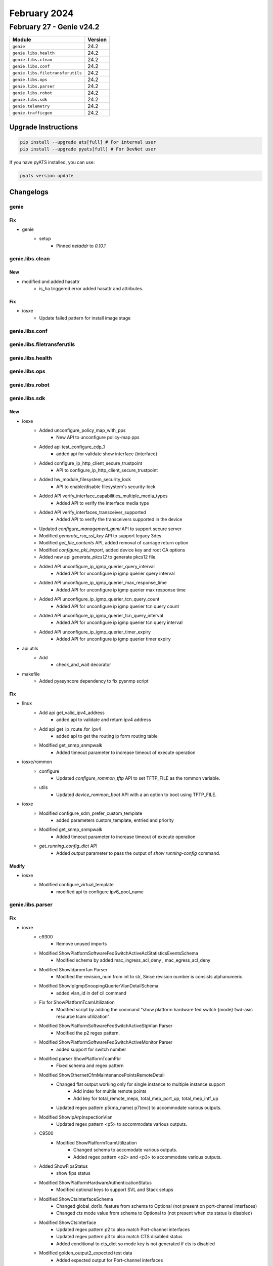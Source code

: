 February 2024
=============

February 27 - Genie v24.2
-------------------------



+-----------------------------------+-------------------------------+
| Module                            | Version                       |
+===================================+===============================+
| ``genie``                         | 24.2                          |
+-----------------------------------+-------------------------------+
| ``genie.libs.health``             | 24.2                          |
+-----------------------------------+-------------------------------+
| ``genie.libs.clean``              | 24.2                          |
+-----------------------------------+-------------------------------+
| ``genie.libs.conf``               | 24.2                          |
+-----------------------------------+-------------------------------+
| ``genie.libs.filetransferutils``  | 24.2                          |
+-----------------------------------+-------------------------------+
| ``genie.libs.ops``                | 24.2                          |
+-----------------------------------+-------------------------------+
| ``genie.libs.parser``             | 24.2                          |
+-----------------------------------+-------------------------------+
| ``genie.libs.robot``              | 24.2                          |
+-----------------------------------+-------------------------------+
| ``genie.libs.sdk``                | 24.2                          |
+-----------------------------------+-------------------------------+
| ``genie.telemetry``               | 24.2                          |
+-----------------------------------+-------------------------------+
| ``genie.trafficgen``              | 24.2                          |
+-----------------------------------+-------------------------------+

Upgrade Instructions
^^^^^^^^^^^^^^^^^^^^

.. code-block:: bash

    pip install --upgrade ats[full] # For internal user
    pip install --upgrade pyats[full] # For DevNet user

If you have pyATS installed, you can use:

.. code-block:: bash

    pyats version update




Changelogs
^^^^^^^^^^

genie
"""""
--------------------------------------------------------------------------------
                                      Fix
--------------------------------------------------------------------------------

* genie
    * setup
        * Pinned `netaddr` to `0.10.1`



genie.libs.clean
""""""""""""""""
--------------------------------------------------------------------------------
                                      New
--------------------------------------------------------------------------------

* modified and added hasattr
    * is_ha triggered error added hasattr and attributes.


--------------------------------------------------------------------------------
                                      Fix
--------------------------------------------------------------------------------

* iosxe
    * Update failed pattern for install image stage



genie.libs.conf
"""""""""""""""

genie.libs.filetransferutils
""""""""""""""""""""""""""""

genie.libs.health
"""""""""""""""""

genie.libs.ops
""""""""""""""

genie.libs.robot
""""""""""""""""

genie.libs.sdk
""""""""""""""
--------------------------------------------------------------------------------
                                      New
--------------------------------------------------------------------------------

* iosxe
    * Added unconfigure_policy_map_with_pps
        * New API to unconfigure policy-map pps
    * Added api test_configure_cdp_1
        * added api for validate show interface {interface}
    * Added configure_ip_http_client_secure_trustpoint
        * API to configure_ip_http_client_secure_trustpoint
    * Added hw_module_filesystem_security_lock
        * API to enable/disable filesystem's security-lock
    * Added API verify_interface_capabilities_multiple_media_types
        * Added API to verify the interface media type
    * Added API verify_interfaces_transceiver_supported
        * Added API to verify the transceivers supported in the device
    * Updated `configure_management_gnmi` API to support secure server
    * Modified `generate_rsa_ssl_key` API to support legacy 3des
    * Modified `get_file_contents` API, added removal of carriage return option
    * Modified `configure_pki_import`, added device key and root CA options
    * Added new api `generate_pkcs12` to generate pkcs12 file.
    * Added API unconfigure_ip_igmp_querier_query_interval
        * Added API for unconfigure ip igmp querier query interval
    * Added API unconfigure_ip_igmp_querier_max_response_time
        * Added API for unconfigure ip igmp querier max response time
    * Added API unconfigure_ip_igmp_querier_tcn_query_count
        * Added API for unconfigure ip igmp querier tcn query count
    * Added API unconfigure_ip_igmp_querier_tcn_query_interval
        * Added API for unconfigure ip igmp querier tcn query interval
    * Added API unconfigure_ip_igmp_querier_timer_expiry
        * Added API for unconfigure ip igmp querier timer expiry

* api utils
    * Add
        * check_and_wait decorator

* makefile
    * Added pyasyncore dependency to fix pysnmp script


--------------------------------------------------------------------------------
                                      Fix
--------------------------------------------------------------------------------

* linux
    * Add api get_valid_ipv4_address
        * added api to validate and return ipv4 address
    * Add api get_ip_route_for_ipv4
        * added api to get the routing ip form routing table
    * Modified get_snmp_snmpwalk
        * Added timeout parameter to increase timeout of execute operation

* iosxe/rommon
    * configure
        * Updated `configure_rommon_tftp` API to set TFTP_FILE as the rommon variable.
    * utils
        * Updated `device_rommon_boot` API with a an option to boot using TFTP_FILE.

* iosxe
    * Modified configure_sdm_prefer_custom_template
        * added parameters custom_template, entried and priority
    * Modified get_snmp_snmpwalk
        * Added timeout parameter to increase timeout of execute operation
    * `get_running_config_dict` API
        * Added `output` parameter to pass the output of `show running-config` command.


--------------------------------------------------------------------------------
                                     Modify
--------------------------------------------------------------------------------

* iosxe
    * Modified configure_virtual_template
        * modified api to configure ipv6_pool_name



genie.libs.parser
"""""""""""""""""
--------------------------------------------------------------------------------
                                      Fix
--------------------------------------------------------------------------------

* iosxe
    * c9300
        * Remove unused imports
    * Modified ShowPlatformSoftwareFedSwitchActiveAclStatisticsEventsSchema
        * Modified schema by added mac_ingress_acl_deny , mac_egress_acl_deny
    * Modified ShowIdpromTan Parser
        * Modified the revision_num from int to str, Since revision number is consists alphanumeric.
    * Modified ShowIpIgmpSnoopingQuerierVlanDetailSchema
        * added vlan_id in def cil command
    * Fix for ShowPlatformTcamUtilization
        * Modified script by adding the command "show platform hardware fed switch {mode} fwd-asic resource tcam utilization".
    * Modified ShowPlatformSoftwareFedSwitchActiveStpVlan Parser
        * Modified the p2 regex pattern.
    * Modified ShowPlatformSoftwareFedSwitchActiveMonitor Parser
        * added support for switch number
    * Modified parser ShowPlatformTcamPbr
        * Fixed schema and regex pattern
    * Modified ShowEthernetCfmMaintenancePointsRemoteDetail
        * Changed flat output working only for single instance to multiple instance support
            * Add index for multile remote points
            * Add key for total_remote_meps, total_mep_port_up, total_mep_intf_up
        * Updated regex pattern p5(ma_name) p7(evc) to accommodate various outputs.
    * Modified ShowIpArpInspectionVlan
        * Updated regex pattern <p5> to accommodate various outputs.
    * C9500
        * Modified ShowPlatformTcamUtilization
            * Changed schema to accomodate various outputs.
            * Added regex pattern <p2> and <p3> to accommodate various outputs.
    * Added ShowFipsStatus
        * show fips status
    * Modified ShowPlatformHardwareAuthenticationStatus
        * Modified optional keys to support SVL and Stack setups
    * Modified ShowCtsInterfaceSchema
        * Changed global_dot1x_feature from schema to Optional (not present on port-channel interfaces)
        * Changed cts mode value from schema to Optional to (not present when cts status is disabled)
    * Modified ShowCtsInterface
        * Updated regex pattern p2 to also match Port-channel interfaces
        * Updated regex pattern p3 to also match CTS disabled status
        * Added conditional to cts_dict so mode key is not generated if cts is disabled
    * Modified golden_output2_expected test data
        * Added expected output for Port-channel interfaces
    * Added golden_output4 test data & expected results
    * Modified show_policy_map
        * Added priority_percent to the schema.
        * Added regex p10_2 to accommodate getting the data from the output.

* utils
    * Updated unittest.py to use exec_module() instead of load_module()

* nxos
    * Modified ShowIpInterfaceVrfAll Parser
        * Modified pattern <p2> to parse line 'lo2, Interface status protocol-up/link-up/admin-up, iod 7, mode anycast-mac,external'
        * Added key 'mode' as optional parameter to schema
        * Modified keys 'counters', 'ip_mtu', 'proxy_arp', 'local_proxy_arp', 'multicast_routing', 'icmp_redirects', 'directed_broadcast' as optional parameters in schema
        * Modified keys 'icmp_unreachable', 'icmp_port_unreachable', 'unicast_reverse_path', 'load_sharing', 'int_stat_last_reset' as optional parameters in schema
    * Modified ShowCdpNeighbors
        * Updated regex pattern <p1> to accommodate various outputs.
    * Modified ShowModule
        * Updated regex pattern <p3> to make status optional
        * Added new regex pattern <p7> to capture status separately
    * Modified ShowModule
        * Updated regex pattern <p1> to accommodate `N9K-vSUP` model.

* iosxr
    * Modified ShowBgpVrfAfPrefix
        * Added support for cli 'show bgp {address_family} rd {route_rd} detail'
        * Added support for cli 'show bgp {address_family} {route} detail'
    * Modified ShowPtpPlatformServo
        * Modified pattern <p15> to support line 'setTime()0  stepTime()0 adjustFreq()0'
        * Modified pattern <p16> to support line 'Last setTime 0.000000000 flag0  Last stepTime0 Last adjustFreq0'
        * Modified key 'adjust_freq_time' as optional parameter in schema

* generic
    * Update show version
        * Update show version for checking if device is in controller mode.


--------------------------------------------------------------------------------
                                      New
--------------------------------------------------------------------------------

* iosxr
    * Added ShowMplsForwardingPrefixIPV4Unicast
        * parser for 'show mpls forwarding prefix ipv4 unicast {prefix}'
    * Added ShowOspfv3DatabaseprefixAdvRouter
        * Added schema and parser for show ospfv3 database prefix advertising router
    * Modified ShowBgpAddressfamilyPrefix Parser
        * parser for 'show bgp {address_family} {bgp_prefix}'
    * Added ShowFilesystemLocationAll
        * Added schema and parser for cli 'show filesystem location all'
    * Added ShowRouteSummary
        * added new parser for cli 'show route summary'

* iosxe
    * Added ShowMplsTrafficEngFastRerouteDatabaseDetail
        * Added schema and parser for show mpls traffic-eng fast-reroute database detail
    * Added ShowIpRsvpFast
        * Added schema and parser for show ip rsvp fast
    * Added ShowIsisIpv6MicroloopAvoidance
        * Added parser for show isis ipv6 microloop avoidance and schema
    * Added ShowIsisIpv6RibParser
        * Updated pattern to capture lfa_type to include 'TILFA node-protecting'.
        * Fixed issues with 'show isis ipv6 rib' command to handle single flag ouput cases.
    * Added ShowL2tpSessionPackets
        * show l2tp session packets
        * show l2tp session packets vcid {vcid}
    * Added ShowTelemetryInternalProtocolManager
        * parser for 'show telemetry interal protocol {protocol} manager'
    * Added ShowIpDhcpSnoopingBibdingInterfaceCount
        * parser for ShowIpDhcpSnoopingBibdingInterfaceCount
    * Added ShowIpVerifySourceInterfaceCount
        * parser for ShowIpVerifySourceInterfaceCount
    * Added ShowPortSecurityInterfaceCount
        * parser for ShowPortSecurityInterfaceCount
    * Added ShowDeviceTrackingDatabaseInterfaceCount
        * parser for ShowDeviceTrackingDatabaseInterfaceCount
    * Added ShowHwModuleSecurityLockStatus
        * show hw-module {filesytem} security-lock status
    * Added ShowPlatformSoftwareMemoryDatabaseFedSwitchActiveCallsite Parser.
    * Added ShowDiagnosticStatus Parser.
    * Added ShowPlatformSoftwareFedSwitchActivePuntBrief Parser.

* nxos
    * Added ShowBfdIpv4Session
        * show bfd ipv4 neighbors
        * show bfd ipv4 neighbors vrf {vrf}
        * show bfd ipv4 {ipv4_address} neighbors vrf {vrf}
    * Added ShowBfdIpv6Session
        * show bfd ipv6 neighbors
        * show bfd ipv6 neighbors vrf {vrf}
        * show bfd ipv6 {ipv6_address} neighbors vrf {vrf}



genie.telemetry
"""""""""""""""""
